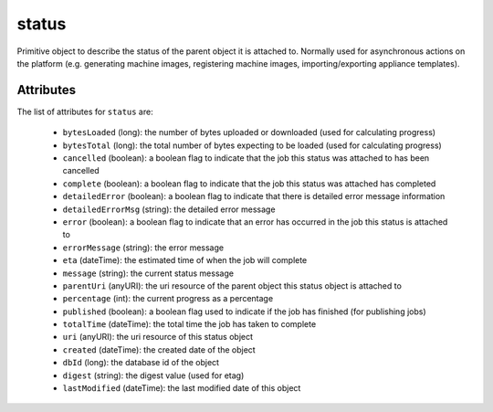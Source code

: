 .. Copyright (c) 2007-2016 UShareSoft, All rights reserved

.. _status-object:

status
======

Primitive object to describe the status of the parent object it is attached to. Normally used for asynchronous actions on the platform (e.g. generating machine images, registering machine images, importing/exporting appliance templates).

Attributes
~~~~~~~~~~

The list of attributes for ``status`` are:

	* ``bytesLoaded`` (long): the number of bytes uploaded or downloaded (used for calculating progress)
	* ``bytesTotal`` (long): the total number of bytes expecting to be loaded (used for calculating progress)
	* ``cancelled`` (boolean): a boolean flag to indicate that the job this status was attached to has been cancelled
	* ``complete`` (boolean): a boolean flag to indicate that the job this status was attached has completed
	* ``detailedError`` (boolean): a boolean flag to indicate that there is detailed error message information
	* ``detailedErrorMsg`` (string): the detailed error message
	* ``error`` (boolean): a boolean flag to indicate that an error has occurred in the job this status is attached to
	* ``errorMessage`` (string): the error message
	* ``eta`` (dateTime): the estimated time of when the job will complete
	* ``message`` (string): the current status message
	* ``parentUri`` (anyURI): the uri resource of the parent object this status object is attached to
	* ``percentage`` (int): the current progress as a percentage
	* ``published`` (boolean): a boolean flag used to indicate if the job has finished (for publishing jobs)
	* ``totalTime`` (dateTime): the total time the job has taken to complete
	* ``uri`` (anyURI): the uri resource of this status object
	* ``created`` (dateTime): the created date of the object
	* ``dbId`` (long): the database id of the object
	* ``digest`` (string): the digest value (used for etag)
	* ``lastModified`` (dateTime): the last modified date of this object


